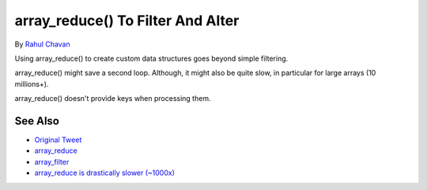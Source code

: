 .. _array_reduce()-to-filter-and-alter:

array_reduce() To Filter And Alter
----------------------------------

.. meta::
	:description:
		array_reduce() To Filter And Alter: Using array_reduce() to create custom data structures goes beyond simple filtering.
	:twitter:card: summary_large_image
	:twitter:site: @exakat
	:twitter:title: array_reduce() To Filter And Alter
	:twitter:description: array_reduce() To Filter And Alter: Using array_reduce() to create custom data structures goes beyond simple filtering
	:twitter:creator: @exakat
	:twitter:image:src: https://php-tips.readthedocs.io/en/latest/_images/array_reduce.png
	:og:image: https://php-tips.readthedocs.io/en/latest/_images/array_reduce.png
	:og:title: array_reduce() To Filter And Alter
	:og:type: article
	:og:description: Using array_reduce() to create custom data structures goes beyond simple filtering
	:og:url: https://php-tips.readthedocs.io/en/latest/tips/array_reduce.html
	:og:locale: en

.. raw:: html

	<script type="application/ld+json">{"@context":"https:\/\/schema.org","@graph":[{"@type":"WebPage","@id":"https:\/\/php-tips.readthedocs.io\/en\/latest\/tips\/array_reduce.html","url":"https:\/\/php-tips.readthedocs.io\/en\/latest\/tips\/array_reduce.html","name":"array_reduce() To Filter And Alter","isPartOf":{"@id":"https:\/\/www.exakat.io\/"},"datePublished":"Sun, 04 Feb 2024 14:48:33 +0000","dateModified":"Sun, 04 Feb 2024 14:48:33 +0000","description":"Using array_reduce() to create custom data structures goes beyond simple filtering","inLanguage":"en-US","potentialAction":[{"@type":"ReadAction","target":["https:\/\/php-tips.readthedocs.io\/en\/latest\/tips\/array_reduce.html"]}]},{"@type":"WebSite","@id":"https:\/\/www.exakat.io\/","url":"https:\/\/www.exakat.io\/","name":"Exakat","description":"Smart PHP static analysis","inLanguage":"en-US"}]}</script>

By `Rahul Chavan <https://twitter.com/rcsofttech85>`_

Using array_reduce() to create custom data structures goes beyond simple filtering.

array_reduce() might save a second loop. Although, it might also be quite slow, in particular for large arrays (10 millions+).

array_reduce() doesn't provide keys when processing them.

.. image:: ../images/array_reduce.png

See Also
________

* `Original Tweet <https://twitter.com/rcsofttech85/status/1753413840245534746>`_
* `array_reduce <https://www.php.net/manual/en/function.array-reduce.php>`_
* `array_filter <https://www.php.net/manual/en/function.array-filter.php>`_
* `array_reduce is drastically slower (~1000x) <https://github.com/php/php-src/issues/8283>`_

